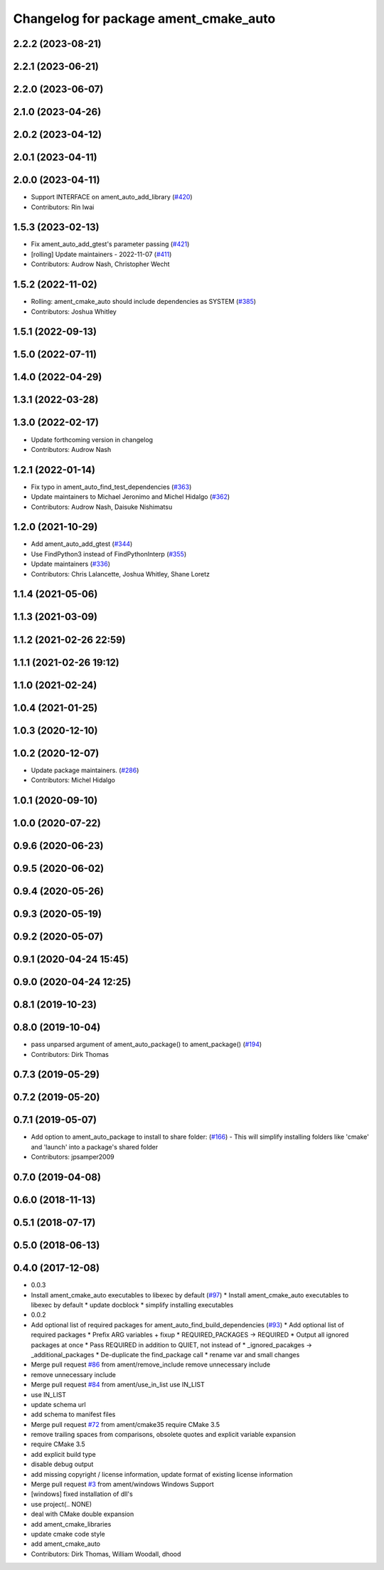^^^^^^^^^^^^^^^^^^^^^^^^^^^^^^^^^^^^^^
Changelog for package ament_cmake_auto
^^^^^^^^^^^^^^^^^^^^^^^^^^^^^^^^^^^^^^

2.2.2 (2023-08-21)
------------------

2.2.1 (2023-06-21)
------------------

2.2.0 (2023-06-07)
------------------

2.1.0 (2023-04-26)
------------------

2.0.2 (2023-04-12)
------------------

2.0.1 (2023-04-11)
------------------

2.0.0 (2023-04-11)
------------------
* Support INTERFACE on ament_auto_add_library (`#420 <https://github.com/ament/ament_cmake/issues/420>`_)
* Contributors: Rin Iwai

1.5.3 (2023-02-13)
------------------
* Fix ament_auto_add_gtest's parameter passing (`#421 <https://github.com/ament/ament_cmake/issues/421>`_)
* [rolling] Update maintainers - 2022-11-07 (`#411 <https://github.com/ament/ament_cmake/issues/411>`_)
* Contributors: Audrow Nash, Christopher Wecht

1.5.2 (2022-11-02)
------------------
* Rolling: ament_cmake_auto should include dependencies as SYSTEM (`#385 <https://github.com/ament/ament_cmake/issues/385>`_)
* Contributors: Joshua Whitley

1.5.1 (2022-09-13)
------------------

1.5.0 (2022-07-11)
------------------

1.4.0 (2022-04-29)
------------------

1.3.1 (2022-03-28)
------------------

1.3.0 (2022-02-17)
------------------
* Update forthcoming version in changelog
* Contributors: Audrow Nash

1.2.1 (2022-01-14)
------------------
* Fix typo in ament_auto_find_test_dependencies (`#363 <https://github.com/ament/ament_cmake/issues/363>`_)
* Update maintainers to Michael Jeronimo and Michel Hidalgo (`#362 <https://github.com/ament/ament_cmake/issues/362>`_)
* Contributors: Audrow Nash, Daisuke Nishimatsu

1.2.0 (2021-10-29)
------------------
* Add ament_auto_add_gtest (`#344 <https://github.com/ament/ament_cmake/issues/344>`_)
* Use FindPython3 instead of FindPythonInterp (`#355 <https://github.com/ament/ament_cmake/issues/355>`_)
* Update maintainers (`#336 <https://github.com/ament/ament_cmake/issues/336>`_)
* Contributors: Chris Lalancette, Joshua Whitley, Shane Loretz

1.1.4 (2021-05-06)
------------------

1.1.3 (2021-03-09)
------------------

1.1.2 (2021-02-26 22:59)
------------------------

1.1.1 (2021-02-26 19:12)
------------------------

1.1.0 (2021-02-24)
------------------

1.0.4 (2021-01-25)
------------------

1.0.3 (2020-12-10)
------------------

1.0.2 (2020-12-07)
------------------
* Update package maintainers. (`#286 <https://github.com/ament/ament_cmake/issues/286>`_)
* Contributors: Michel Hidalgo

1.0.1 (2020-09-10)
------------------

1.0.0 (2020-07-22)
------------------

0.9.6 (2020-06-23)
------------------

0.9.5 (2020-06-02)
------------------

0.9.4 (2020-05-26)
------------------

0.9.3 (2020-05-19)
------------------

0.9.2 (2020-05-07)
------------------

0.9.1 (2020-04-24 15:45)
------------------------

0.9.0 (2020-04-24 12:25)
------------------------

0.8.1 (2019-10-23)
------------------

0.8.0 (2019-10-04)
------------------
* pass unparsed argument of ament_auto_package() to ament_package() (`#194 <https://github.com/ament/ament_cmake/issues/194>`_)
* Contributors: Dirk Thomas

0.7.3 (2019-05-29)
------------------

0.7.2 (2019-05-20)
------------------

0.7.1 (2019-05-07)
------------------
* Add option to ament_auto_package to install to share folder: (`#166 <https://github.com/ament/ament_cmake/issues/166>`_)
  - This will simplify installing folders like 'cmake' and 'launch'
  into a package's shared folder
* Contributors: jpsamper2009

0.7.0 (2019-04-08)
------------------

0.6.0 (2018-11-13)
------------------

0.5.1 (2018-07-17)
------------------

0.5.0 (2018-06-13)
------------------

0.4.0 (2017-12-08)
------------------
* 0.0.3
* Install ament_cmake_auto executables to libexec by default (`#97 <https://github.com/ament/ament_cmake/issues/97>`_)
  * Install ament_cmake_auto executables to libexec by default
  * update docblock
  * simplify installing executables
* 0.0.2
* Add optional list of required packages for ament_auto_find_build_dependencies (`#93 <https://github.com/ament/ament_cmake/issues/93>`_)
  * Add optional list of required packages
  * Prefix ARG variables + fixup
  * REQUIRED_PACKAGES -> REQUIRED
  * Output all ignored packages at once
  * Pass REQUIRED in addition to QUIET, not instead of
  * _ignored_pacakges -> _additional_packages
  * De-duplicate the find_package call
  * rename var and small changes
* Merge pull request `#86 <https://github.com/ament/ament_cmake/issues/86>`_ from ament/remove_include
  remove unnecessary include
* remove unnecessary include
* Merge pull request `#84 <https://github.com/ament/ament_cmake/issues/84>`_ from ament/use_in_list
  use IN_LIST
* use IN_LIST
* update schema url
* add schema to manifest files
* Merge pull request `#72 <https://github.com/ament/ament_cmake/issues/72>`_ from ament/cmake35
  require CMake 3.5
* remove trailing spaces from comparisons, obsolete quotes and explicit variable expansion
* require CMake 3.5
* add explicit build type
* disable debug output
* add missing copyright / license information, update format of existing license information
* Merge pull request `#3 <https://github.com/ament/ament_cmake/issues/3>`_ from ament/windows
  Windows Support
* [windows] fixed installation of dll's
* use project(.. NONE)
* deal with CMake double expansion
* add ament_cmake_libraries
* update cmake code style
* add ament_cmake_auto
* Contributors: Dirk Thomas, William Woodall, dhood
